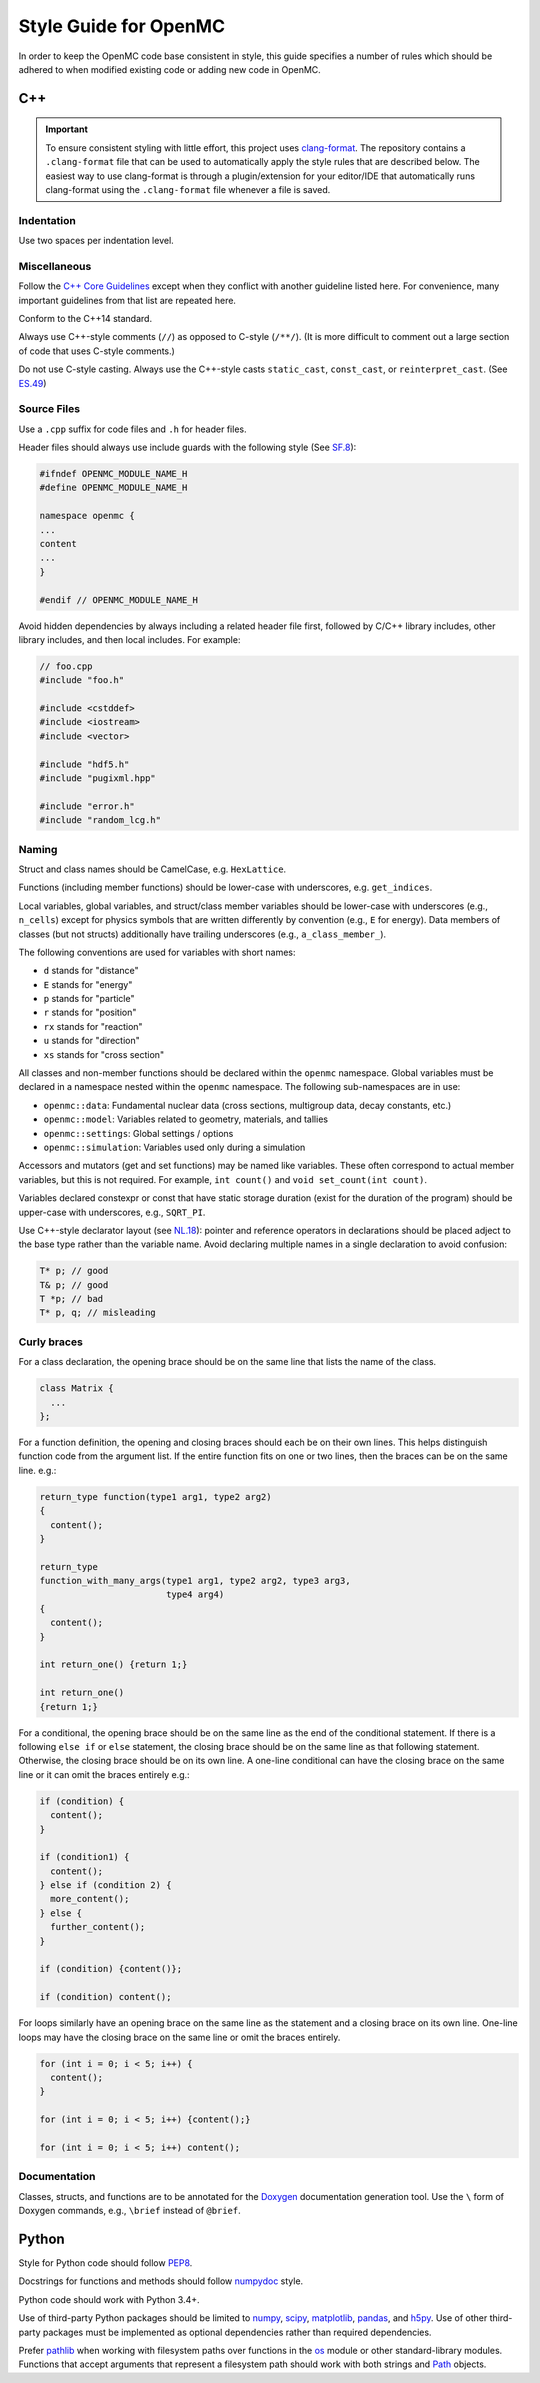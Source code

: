 .. _devguide_styleguide:

======================
Style Guide for OpenMC
======================

In order to keep the OpenMC code base consistent in style, this guide specifies
a number of rules which should be adhered to when modified existing code or
adding new code in OpenMC.

---
C++
---

.. important:: To ensure consistent styling with little effort, this project
    uses `clang-format <https://clang.llvm.org/docs/ClangFormat.html>`_. The
    repository contains a ``.clang-format`` file that can be used to
    automatically apply the style rules that are described below. The easiest
    way to use clang-format is through a plugin/extension for your editor/IDE
    that automatically runs clang-format using the ``.clang-format`` file
    whenever a file is saved.

Indentation
-----------

Use two spaces per indentation level.

Miscellaneous
-------------

Follow the `C++ Core Guidelines`_ except when they conflict with another
guideline listed here. For convenience, many important guidelines from that
list are repeated here.

Conform to the C++14 standard.

Always use C++-style comments (``//``) as opposed to C-style (``/**/``). (It
is more difficult to comment out a large section of code that uses C-style
comments.)

Do not use C-style casting. Always use the C++-style casts ``static_cast``,
``const_cast``, or ``reinterpret_cast``. (See `ES.49 <http://isocpp.github.io/CppCoreGuidelines/CppCoreGuidelines#es49-if-you-must-use-a-cast-use-a-named-cast>`_)

Source Files
------------

Use a ``.cpp`` suffix for code files and ``.h`` for header files.

Header files should always use include guards with the following style (See
`SF.8 <http://isocpp.github.io/CppCoreGuidelines/CppCoreGuidelines#sf8-use-include-guards-for-all-h-files>`_):

.. code-block:: C++

    #ifndef OPENMC_MODULE_NAME_H
    #define OPENMC_MODULE_NAME_H

    namespace openmc {
    ...
    content
    ...
    }

    #endif // OPENMC_MODULE_NAME_H

Avoid hidden dependencies by always including a related header file first,
followed by C/C++ library includes, other library includes, and then local
includes. For example:

.. code-block:: C++

   // foo.cpp
   #include "foo.h"

   #include <cstddef>
   #include <iostream>
   #include <vector>

   #include "hdf5.h"
   #include "pugixml.hpp"

   #include "error.h"
   #include "random_lcg.h"

Naming
------

Struct and class names should be CamelCase, e.g. ``HexLattice``.

Functions (including member functions) should be lower-case with underscores,
e.g. ``get_indices``.

Local variables, global variables, and struct/class member variables should be
lower-case with underscores (e.g., ``n_cells``) except for physics symbols that
are written differently by convention (e.g., ``E`` for energy). Data members of
classes (but not structs) additionally have trailing underscores (e.g.,
``a_class_member_``).

The following conventions are used for variables with short names:

- ``d`` stands for "distance"
- ``E`` stands for "energy"
- ``p`` stands for "particle"
- ``r`` stands for "position"
- ``rx`` stands for "reaction"
- ``u`` stands for "direction"
- ``xs`` stands for "cross section"

All classes and non-member functions should be declared within the ``openmc``
namespace. Global variables must be declared in a namespace nested within the
``openmc`` namespace. The following sub-namespaces are in use:

- ``openmc::data``: Fundamental nuclear data (cross sections, multigroup data,
  decay constants, etc.)
- ``openmc::model``: Variables related to geometry, materials, and tallies
- ``openmc::settings``: Global settings / options
- ``openmc::simulation``: Variables used only during a simulation

Accessors and mutators (get and set functions) may be named like
variables. These often correspond to actual member variables, but this is not
required. For example, ``int count()`` and ``void set_count(int count)``.

Variables declared constexpr or const that have static storage duration (exist
for the duration of the program) should be upper-case with underscores,
e.g., ``SQRT_PI``.

Use C++-style declarator layout (see `NL.18
<http://isocpp.github.io/CppCoreGuidelines/CppCoreGuidelines#nl18-use-c-style-declarator-layout>`_):
pointer and reference operators in declarations should be placed adject to the
base type rather than the variable name. Avoid declaring multiple names in a
single declaration to avoid confusion:

.. code-block:: C++

   T* p; // good
   T& p; // good
   T *p; // bad
   T* p, q; // misleading

Curly braces
------------

For a class declaration, the opening brace should be on the same line that
lists the name of the class.

.. code-block:: C++

    class Matrix {
      ...
    };

For a function definition, the opening and closing braces should each be on
their own lines.  This helps distinguish function code from the argument list.
If the entire function fits on one or two lines, then the braces can be on the
same line. e.g.:

.. code-block:: C++

    return_type function(type1 arg1, type2 arg2)
    {
      content();
    }

    return_type
    function_with_many_args(type1 arg1, type2 arg2, type3 arg3,
                            type4 arg4)
    {
      content();
    }

    int return_one() {return 1;}

    int return_one()
    {return 1;}

For a conditional, the opening brace should be on the same line as the end of
the conditional statement. If there is a following ``else if`` or ``else``
statement, the closing brace should be on the same line as that following
statement. Otherwise, the closing brace should be on its own line. A one-line
conditional can have the closing brace on the same line or it can omit the
braces entirely e.g.:

.. code-block:: C++

    if (condition) {
      content();
    }

    if (condition1) {
      content();
    } else if (condition 2) {
      more_content();
    } else {
      further_content();
    }

    if (condition) {content()};

    if (condition) content();

For loops similarly have an opening brace on the same line as the statement and
a closing brace on its own line. One-line loops may have the closing brace on
the same line or omit the braces entirely.

.. code-block:: C++

    for (int i = 0; i < 5; i++) {
      content();
    }

    for (int i = 0; i < 5; i++) {content();}

    for (int i = 0; i < 5; i++) content();

Documentation
-------------

Classes, structs, and functions are to be annotated for the `Doxygen
<http://www.doxygen.nl/>`_ documentation generation tool. Use the ``\`` form of
Doxygen commands, e.g., ``\brief`` instead of ``@brief``.

------
Python
------

Style for Python code should follow PEP8_.

Docstrings for functions and methods should follow numpydoc_ style.

Python code should work with Python 3.4+.

Use of third-party Python packages should be limited to numpy_, scipy_,
matplotlib_, pandas_, and h5py_. Use of other third-party packages must be
implemented as optional dependencies rather than required dependencies.

Prefer pathlib_ when working with filesystem paths over functions in the os_
module or other standard-library modules. Functions that accept arguments that
represent a filesystem path should work with both strings and Path_ objects.

.. _C++ Core Guidelines: http://isocpp.github.io/CppCoreGuidelines/CppCoreGuidelines
.. _PEP8: https://www.python.org/dev/peps/pep-0008/
.. _numpydoc: https://numpydoc.readthedocs.io/en/latest/format.html
.. _numpy: https://numpy.org/
.. _scipy: https://www.scipy.org/
.. _matplotlib: https://matplotlib.org/
.. _pandas: https://pandas.pydata.org/
.. _h5py: https://www.h5py.org/
.. _pathlib: https://docs.python.org/3/library/pathlib.html
.. _os: https://docs.python.org/3/library/os.html
.. _Path: https://docs.python.org/3/library/pathlib.html#pathlib.Path
